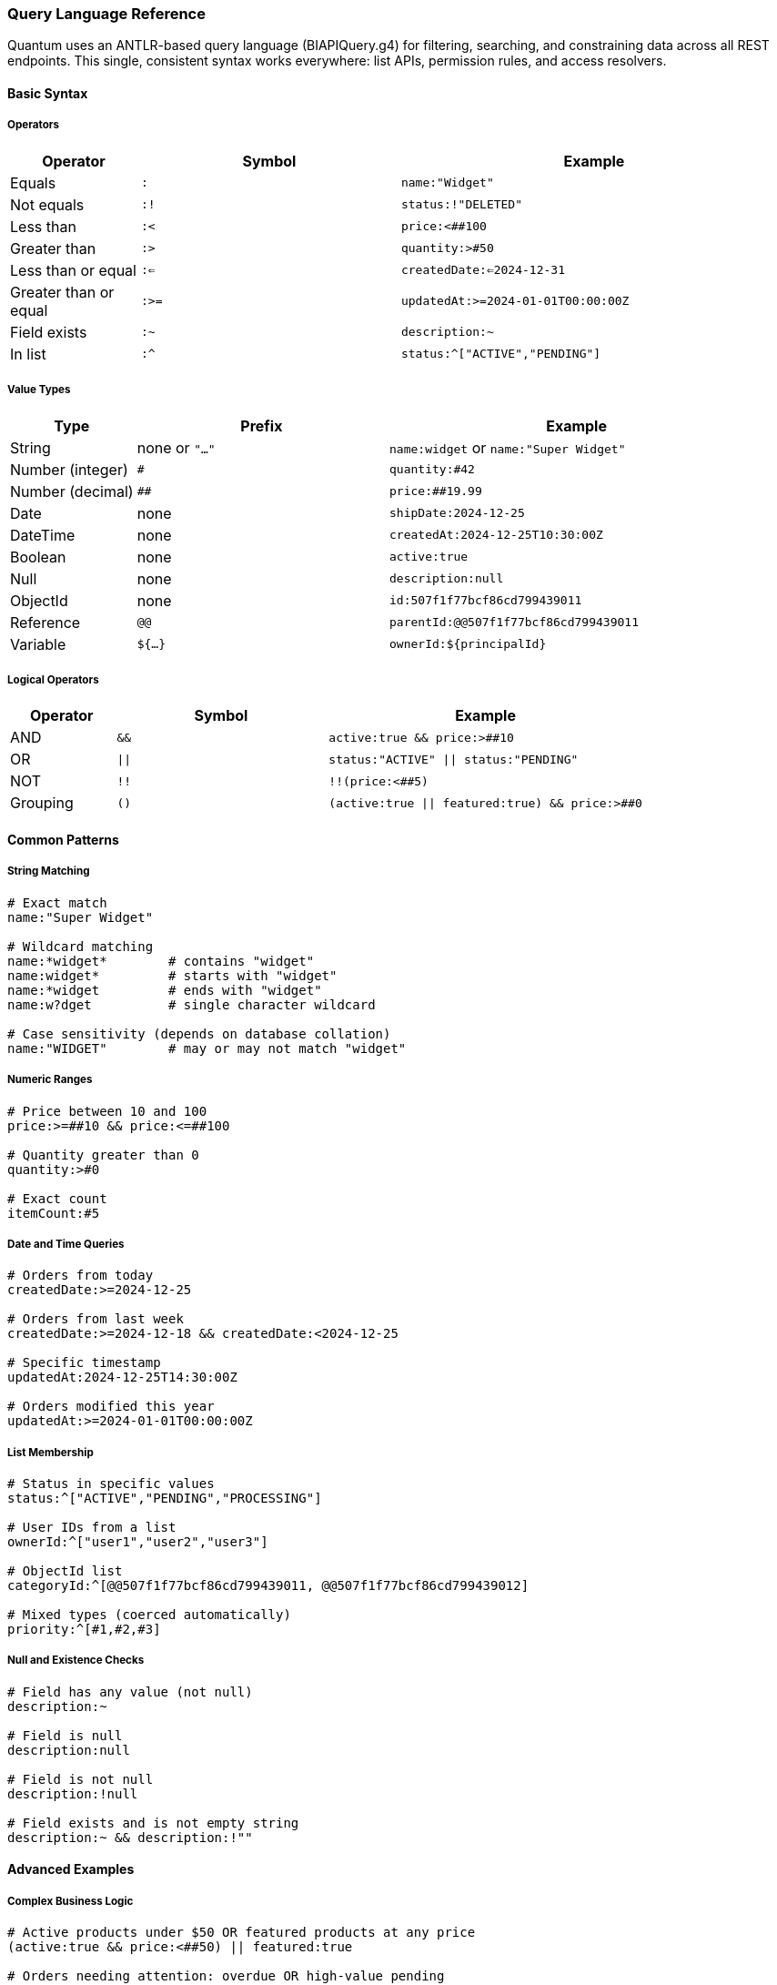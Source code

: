[[query-language]]
=== Query Language Reference

Quantum uses an ANTLR-based query language (BIAPIQuery.g4) for filtering, searching, and constraining data across all REST endpoints. This single, consistent syntax works everywhere: list APIs, permission rules, and access resolvers.

==== Basic Syntax

===== Operators

[cols="1,2,3"]
|===
|Operator |Symbol |Example

|Equals |`:` |`name:"Widget"`
|Not equals |`:!` |`status:!"DELETED"`
|Less than |`:<` |`price:<##100`
|Greater than |`:>` |`quantity:>#50`
|Less than or equal |`:<=` |`createdDate:<=2024-12-31`
|Greater than or equal |`:>=` |`updatedAt:>=2024-01-01T00:00:00Z`
|Field exists |`:~` |`description:~`
|In list |`:^` |`status:^["ACTIVE","PENDING"]`
|===

===== Value Types

[cols="1,2,3"]
|===
|Type |Prefix |Example

|String |none or `"..."` |`name:widget` or `name:"Super Widget"`
|Number (integer) |`#` |`quantity:#42`
|Number (decimal) |`##` |`price:##19.99`
|Date |none |`shipDate:2024-12-25`
|DateTime |none |`createdAt:2024-12-25T10:30:00Z`
|Boolean |none |`active:true`
|Null |none |`description:null`
|ObjectId |none |`id:507f1f77bcf86cd799439011`
|Reference |`@@` |`parentId:@@507f1f77bcf86cd799439011`
|Variable |`${...}` |`ownerId:${principalId}`
|===

===== Logical Operators

[cols="1,2,3"]
|===
|Operator |Symbol |Example

|AND |`&&` |`active:true && price:>##10`
|OR |`\|\|` |`status:"ACTIVE" \|\| status:"PENDING"`
|NOT |`!!` |`!!(price:<##5)`
|Grouping |`()` |`(active:true \|\| featured:true) && price:>##0`
|===

==== Common Patterns

===== String Matching

[source]
----
# Exact match
name:"Super Widget"

# Wildcard matching
name:*widget*        # contains "widget"
name:widget*         # starts with "widget"  
name:*widget         # ends with "widget"
name:w?dget          # single character wildcard

# Case sensitivity (depends on database collation)
name:"WIDGET"        # may or may not match "widget"
----

===== Numeric Ranges

[source]
----
# Price between 10 and 100
price:>=##10 && price:<=##100

# Quantity greater than 0
quantity:>#0

# Exact count
itemCount:#5
----

===== Date and Time Queries

[source]
----
# Orders from today
createdDate:>=2024-12-25

# Orders from last week
createdDate:>=2024-12-18 && createdDate:<2024-12-25

# Specific timestamp
updatedAt:2024-12-25T14:30:00Z

# Orders modified this year
updatedAt:>=2024-01-01T00:00:00Z
----

===== List Membership

[source]
----
# Status in specific values
status:^["ACTIVE","PENDING","PROCESSING"]

# User IDs from a list
ownerId:^["user1","user2","user3"]

# ObjectId list
categoryId:^[@@507f1f77bcf86cd799439011, @@507f1f77bcf86cd799439012]

# Mixed types (coerced automatically)
priority:^[#1,#2,#3]
----

===== Null and Existence Checks

[source]
----
# Field has any value (not null)
description:~

# Field is null
description:null

# Field is not null
description:!null

# Field exists and is not empty string
description:~ && description:!""
----

==== Advanced Examples

===== Complex Business Logic

[source]
----
# Active products under $50 OR featured products at any price
(active:true && price:<##50) || featured:true

# Orders needing attention: overdue OR high-value pending
(dueDate:<2024-12-25 && status:!"COMPLETED") || 
(status:"PENDING" && totalAmount:>##1000)

# Products with inventory issues
(quantity:<=#5 && reorderPoint:>#5) || stockStatus:"OUT_OF_STOCK"
----

===== Multi-tenant Filtering

[source]
----
# User's own records
dataDomain.ownerId:${principalId}

# Organization-wide access
dataDomain.orgRefName:${orgRefName}

# Tenant-scoped with public sharing
dataDomain.tenantId:${pTenantId} || dataDomain.orgRefName:"PUBLIC"
----

===== Audit and Compliance

[source]
----
# Records modified by specific user
auditInfo.lastUpdatedBy:"john.doe"

# Changes in date range
auditInfo.lastUpdatedDate:>=2024-12-01 && 
auditInfo.lastUpdatedDate:<2024-12-31

# Created vs modified
auditInfo.createdDate:auditInfo.lastUpdatedDate  # never modified
auditInfo.createdDate:!auditInfo.lastUpdatedDate # has been modified
----

==== Variables in Filters

Variables are resolved from the current security context and can be used in permission rules and access resolvers.

===== Standard Variables

[cols="1,3"]
|===
|Variable |Description

|`${principalId}` |Current user's ID
|`${pTenantId}` |Principal's tenant ID  
|`${pAccountId}` |Principal's account ID
|`${pOrgRefName}` |Principal's organization
|`${realm}` |Current realm/database
|`${area}` |Current functional area
|`${functionalDomain}` |Current functional domain
|`${action}` |Current action (CREATE, UPDATE, etc.)
|===

===== Custom Variables from Access Resolvers

[source,java]
----
// In your AccessListResolver
@Override
public String key() {
    return "accessibleCustomerIds";  // becomes ${accessibleCustomerIds}
}

@Override  
public Collection<?> resolve(...) {
    return Arrays.asList("CUST001", "CUST002", "CUST003");
}
----

[source]
----
# Use in filter
customerId:^[${accessibleCustomerIds}]
----

==== Performance Tips

===== Efficient Queries

[source]
----
# Good: Use indexed fields first
status:"ACTIVE" && createdDate:>=2024-01-01

# Better: Combine with specific values
status:"ACTIVE" && ownerId:${principalId} && createdDate:>=2024-01-01

# Avoid: Leading wildcards on large collections
name:*widget  # can be slow on millions of records
----

===== Projection for Large Objects

[source]
----
# In REST calls, limit returned fields
GET /products/list?filter=active:true&projection=+id,+name,+price,-description
----

==== Integration with REST APIs

===== List Endpoints

[source,bash]
----
# Basic filtering
GET /products/list?filter=active:true

# With sorting and pagination  
GET /products/list?filter=price:>##10&sort=-createdDate&skip=20&limit=10

# Complex filter with projection
GET /orders/list?filter=(status:"PENDING"||status:"PROCESSING")&&totalAmount:>##100&projection=+id,+status,+totalAmount,+customerName
----

===== Permission Rules

[source,yaml]
----
- name: user-own-records
  priority: 300
  match:
    method: [GET]
    url: /api/**
  effect: ALLOW
  andFilterString: "dataDomain.ownerId:${principalId}"
----

===== Access Resolvers

[source,java]
----
// Resolver returns customer IDs user can access
public Collection<?> resolve(...) {
    return customerService.getAccessibleIds(principalId);
}

// Used in permission rule
andFilterString: "customerId:^[${accessibleCustomerIds}]"
----

==== Error Handling

Common syntax errors and solutions:

[source]
----
# Wrong: Missing quotes for multi-word strings
name:Super Widget
# Right:
name:"Super Widget"

# Wrong: Incorrect number prefix
price:19.99
# Right:
price:##19.99

# Wrong: Invalid date format
createdDate:12/25/2024
# Right:
createdDate:2024-12-25

# Wrong: Unbalanced parentheses
(active:true && price:>##10
# Right:
(active:true && price:>##10)
----

==== See Also

- xref:rest-crud.adoc#querying[REST CRUD Querying]
- xref:permissions.adoc[Permission Rules]
- xref:domain-rule-context.adoc[Access Resolvers]